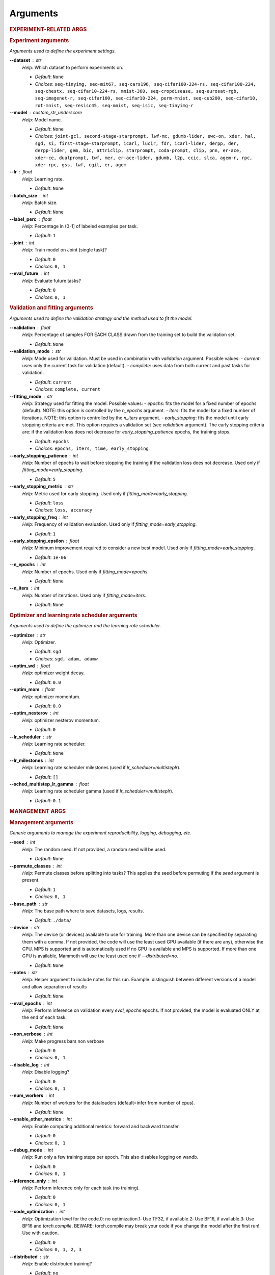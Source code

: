 .. _module-args:

Arguments
=========

.. rubric:: EXPERIMENT-RELATED ARGS

.. rubric:: Experiment arguments

*Arguments used to define the experiment settings.*

**\-\-dataset** : str
	*Help*: Which dataset to perform experiments on.

	- *Default*: ``None``
	- *Choices*: ``seq-tinyimg, seq-mit67, seq-cars196, seq-cifar100-224-rs, seq-cifar100-224, seq-chestx, seq-cifar10-224-rs, mnist-360, seq-cropdisease, seq-eurosat-rgb, seq-imagenet-r, seq-cifar100, seq-cifar10-224, perm-mnist, seq-cub200, seq-cifar10, rot-mnist, seq-resisc45, seq-mnist, seq-isic, seq-tinyimg-r``
**\-\-model** : custom_str_underscore
	*Help*: Model name.

	- *Default*: ``None``
	- *Choices*: ``joint-gcl, second-stage-starprompt, lwf-mc, gdumb-lider, ewc-on, xder, hal, sgd, si, first-stage-starprompt, icarl, lucir, fdr, icarl-lider, derpp, der, derpp-lider, gem, bic, attriclip, starprompt, coda-prompt, clip, pnn, er-ace, xder-ce, dualprompt, twf, mer, er-ace-lider, gdumb, l2p, ccic, slca, agem-r, rpc, xder-rpc, gss, lwf, cgil, er, agem``
**\-\-lr** : float
	*Help*: Learning rate.

	- *Default*: ``None``
**\-\-batch_size** : int
	*Help*: Batch size.

	- *Default*: ``None``
**\-\-label_perc** : float
	*Help*: Percentage in (0-1] of labeled examples per task.

	- *Default*: ``1``
**\-\-joint** : int
	*Help*: Train model on Joint (single task)?

	- *Default*: ``0``
	- *Choices*: ``0, 1``
**\-\-eval_future** : int
	*Help*: Evaluate future tasks?

	- *Default*: ``0``
	- *Choices*: ``0, 1``

.. rubric:: Validation and fitting arguments

*Arguments used to define the validation strategy and the method used to fit the model.*

**\-\-validation** : float
	*Help*: Percentage of samples FOR EACH CLASS drawn from the training set to build the validation set.

	- *Default*: ``None``
**\-\-validation_mode** : str
	*Help*: Mode used for validation. Must be used in combination with `validation` argument. Possible values: - `current`: uses only the current task for validation (default). - `complete`: uses data from both current and past tasks for validation.

	- *Default*: ``current``
	- *Choices*: ``complete, current``
**\-\-fitting_mode** : str
	*Help*: Strategy used for fitting the model. Possible values: - `epochs`: fits the model for a fixed number of epochs (default). NOTE: this option is controlled by the `n_epochs` argument. - `iters`: fits the model for a fixed number of iterations. NOTE: this option is controlled by the `n_iters` argument. - `early_stopping`: fits the model until early stopping criteria are met. This option requires a validation set (see `validation` argument).   The early stopping criteria are: if the validation loss does not decrease for `early_stopping_patience` epochs, the training stops.

	- *Default*: ``epochs``
	- *Choices*: ``epochs, iters, time, early_stopping``
**\-\-early_stopping_patience** : int
	*Help*: Number of epochs to wait before stopping the training if the validation loss does not decrease. Used only if `fitting_mode=early_stopping`.

	- *Default*: ``5``
**\-\-early_stopping_metric** : str
	*Help*: Metric used for early stopping. Used only if `fitting_mode=early_stopping`.

	- *Default*: ``loss``
	- *Choices*: ``loss, accuracy``
**\-\-early_stopping_freq** : int
	*Help*: Frequency of validation evaluation. Used only if `fitting_mode=early_stopping`.

	- *Default*: ``1``
**\-\-early_stopping_epsilon** : float
	*Help*: Minimum improvement required to consider a new best model. Used only if `fitting_mode=early_stopping`.

	- *Default*: ``1e-06``
**\-\-n_epochs** : int
	*Help*: Number of epochs. Used only if `fitting_mode=epochs`.

	- *Default*: ``None``
**\-\-n_iters** : int
	*Help*: Number of iterations. Used only if `fitting_mode=iters`.

	- *Default*: ``None``

.. rubric:: Optimizer and learning rate scheduler arguments

*Arguments used to define the optimizer and the learning rate scheduler.*

**\-\-optimizer** : str
	*Help*: Optimizer.

	- *Default*: ``sgd``
	- *Choices*: ``sgd, adam, adamw``
**\-\-optim_wd** : float
	*Help*: optimizer weight decay.

	- *Default*: ``0.0``
**\-\-optim_mom** : float
	*Help*: optimizer momentum.

	- *Default*: ``0.0``
**\-\-optim_nesterov** : int
	*Help*: optimizer nesterov momentum.

	- *Default*: ``0``
**\-\-lr_scheduler** : str
	*Help*: Learning rate scheduler.

	- *Default*: ``None``
**\-\-lr_milestones** : int
	*Help*: Learning rate scheduler milestones (used if `lr_scheduler=multisteplr`).

	- *Default*: ``[]``
**\-\-sched_multistep_lr_gamma** : float
	*Help*: Learning rate scheduler gamma (used if `lr_scheduler=multisteplr`).

	- *Default*: ``0.1``

.. rubric:: MANAGEMENT ARGS

.. rubric:: Management arguments

*Generic arguments to manage the experiment reproducibility, logging, debugging, etc.*

**\-\-seed** : int
	*Help*: The random seed. If not provided, a random seed will be used.

	- *Default*: ``None``
**\-\-permute_classes** : int
	*Help*: Permute classes before splitting into tasks? This applies the seed before permuting if the `seed` argument is present.

	- *Default*: ``1``
	- *Choices*: ``0, 1``
**\-\-base_path** : str
	*Help*: The base path where to save datasets, logs, results.

	- *Default*: ``./data/``
**\-\-device** : str
	*Help*: The device (or devices) available to use for training. More than one device can be specified by separating them with a comma. If not provided, the code will use the least used GPU available (if there are any), otherwise the CPU. MPS is supported and is automatically used if no GPU is available and MPS is supported. If more than one GPU is available, Mammoth will use the least used one if `--distributed=no`.

	- *Default*: ``None``
**\-\-notes** : str
	*Help*: Helper argument to include notes for this run. Example: distinguish between different versions of a model and allow separation of results

	- *Default*: ``None``
**\-\-eval_epochs** : int
	*Help*: Perform inference on validation every `eval_epochs` epochs. If not provided, the model is evaluated ONLY at the end of each task.

	- *Default*: ``None``
**\-\-non_verbose** : int
	*Help*: Make progress bars non verbose

	- *Default*: ``0``
	- *Choices*: ``0, 1``
**\-\-disable_log** : int
	*Help*: Disable logging?

	- *Default*: ``0``
	- *Choices*: ``0, 1``
**\-\-num_workers** : int
	*Help*: Number of workers for the dataloaders (default=infer from number of cpus).

	- *Default*: ``None``
**\-\-enable_other_metrics** : int
	*Help*: Enable computing additional metrics: forward and backward transfer.

	- *Default*: ``0``
	- *Choices*: ``0, 1``
**\-\-debug_mode** : int
	*Help*: Run only a few training steps per epoch. This also disables logging on wandb.

	- *Default*: ``0``
	- *Choices*: ``0, 1``
**\-\-inference_only** : int
	*Help*: Perform inference only for each task (no training).

	- *Default*: ``0``
	- *Choices*: ``0, 1``
**\-\-code_optimization** : int
	*Help*: Optimization level for the code.0: no optimization.1: Use TF32, if available.2: Use BF16, if available.3: Use BF16 and `torch.compile`. BEWARE: torch.compile may break your code if you change the model after the first run! Use with caution.

	- *Default*: ``0``
	- *Choices*: ``0, 1, 2, 3``
**\-\-distributed** : str
	*Help*: Enable distributed training?

	- *Default*: ``no``
	- *Choices*: ``no, dp, ddp``
**\-\-savecheck** : str
	*Help*: Save checkpoint every `task` or at the end of the training (`last`).

	- *Default*: ``None``
	- *Choices*: ``last, task``
**\-\-loadcheck** : str
	*Help*: Path of the checkpoint to load (.pt file for the specific task)

	- *Default*: ``None``
**\-\-ckpt_name** : str
	*Help*: (optional) checkpoint save name.

	- *Default*: ``None``
**\-\-start_from** : int
	*Help*: Task to start from

	- *Default*: ``None``
**\-\-stop_after** : int
	*Help*: Task limit

	- *Default*: ``None``

.. rubric:: Wandb arguments

*Arguments to manage logging on Wandb.*

**\-\-wandb_name** : str
	*Help*: Wandb name for this run. Overrides the default name (`args.model`).

	- *Default*: ``None``
**\-\-wandb_entity** : str
	*Help*: Wandb entity

	- *Default*: ``None``
**\-\-wandb_project** : str
	*Help*: Wandb project name

	- *Default*: ``None``

.. rubric:: REEHARSAL-ONLY ARGS

**\-\-buffer_size** : int
	*Help*: The size of the memory buffer.

	- *Default*: ``None``

**\-\-minibatch_size** : int
	*Help*: The batch size of the memory buffer.

	- *Default*: ``None``

